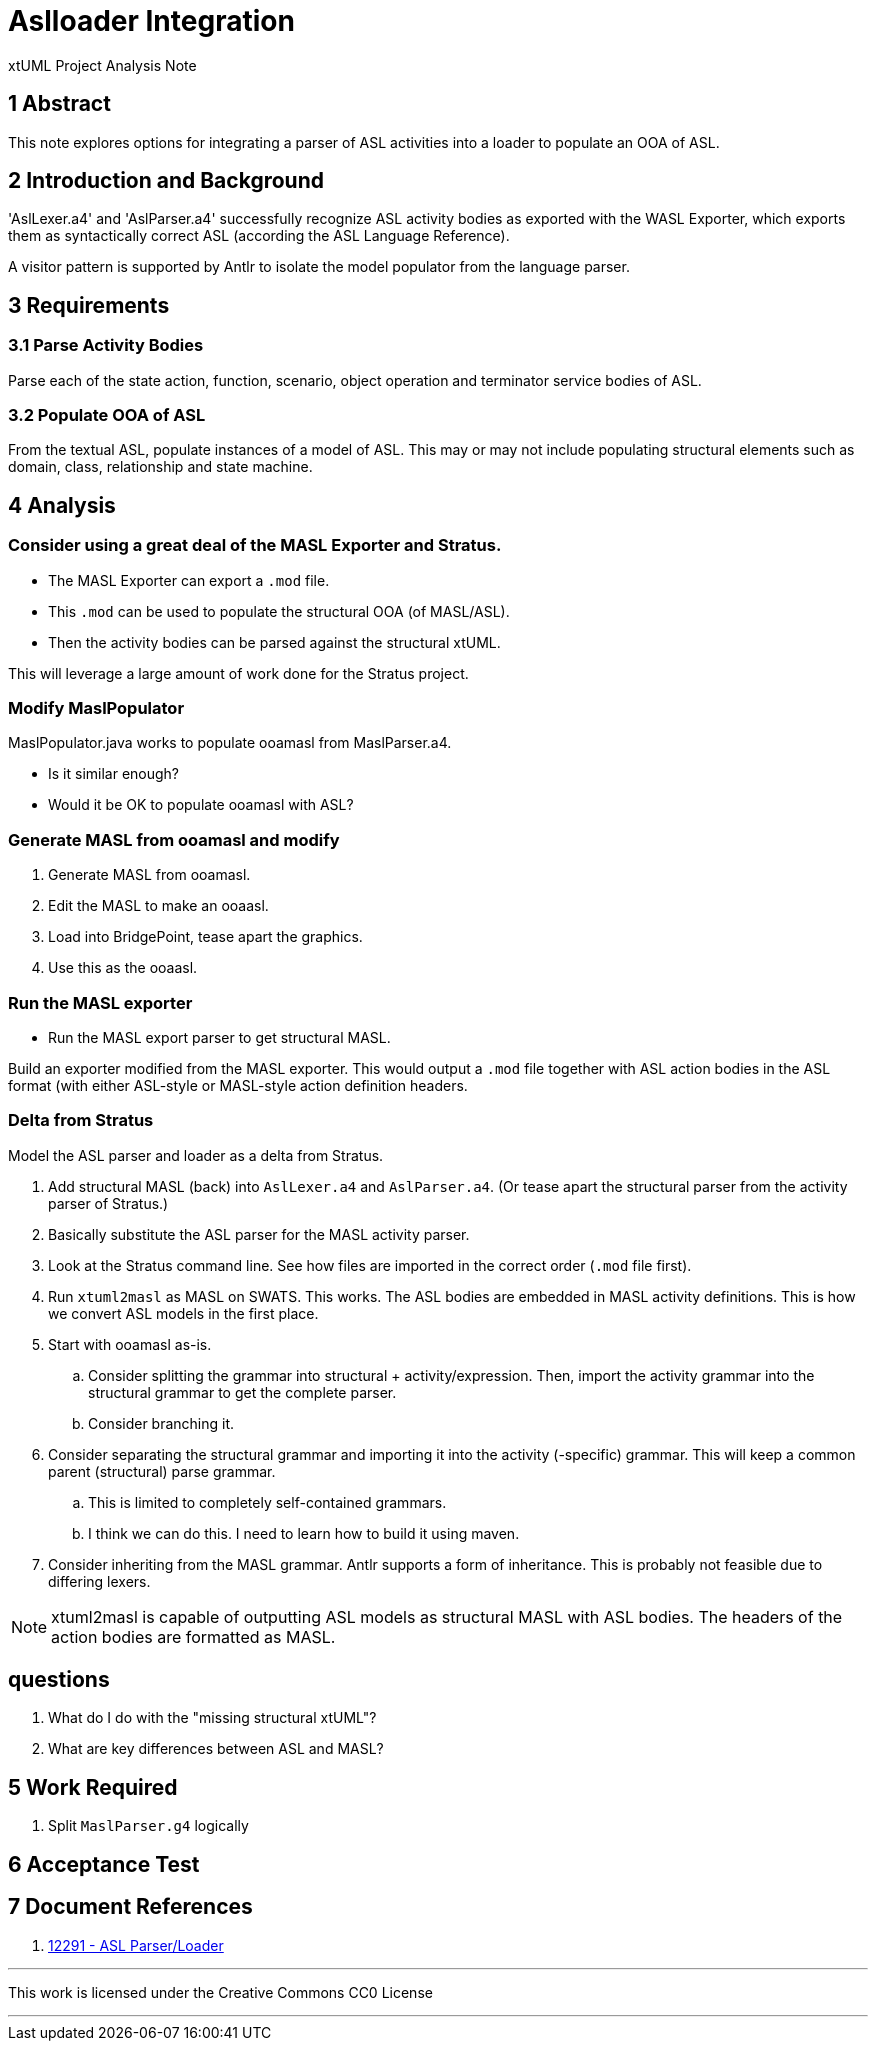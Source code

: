 = Aslloader Integration

xtUML Project Analysis Note

== 1 Abstract

This note explores options for integrating a parser of ASL activities into
a loader to populate an OOA of ASL.

== 2 Introduction and Background

'AslLexer.a4' and 'AslParser.a4' successfully recognize ASL activity
bodies as exported with the WASL Exporter, which exports them as
syntactically correct ASL (according the ASL Language Reference).

A visitor pattern is supported by Antlr to isolate the model populator
from the language parser.

== 3 Requirements

=== 3.1 Parse Activity Bodies

Parse each of the state action, function, scenario, object operation and
terminator service bodies of ASL.

=== 3.2 Populate OOA of ASL

From the textual ASL, populate instances of a model of ASL.  This may or
may not include populating structural elements such as domain, class,
relationship and state machine.

== 4 Analysis

=== Consider using a great deal of the MASL Exporter and Stratus.

* The MASL Exporter can export a `.mod` file.
* This `.mod` can be used to populate the structural OOA (of MASL/ASL).
* Then the activity bodies can be parsed against the structural xtUML.

This will leverage a large amount of work done for the Stratus project.

=== Modify MaslPopulator

MaslPopulator.java works to populate ooamasl from MaslParser.a4.

* Is it similar enough?
* Would it be OK to populate ooamasl with ASL?


=== Generate MASL from ooamasl and modify

. Generate MASL from ooamasl.
. Edit the MASL to make an ooaasl.
. Load into BridgePoint, tease apart the graphics.
. Use this as the ooaasl.

=== Run the MASL exporter

* Run the MASL export parser to get structural MASL.

Build an exporter modified from the MASL exporter.  This would output
a `.mod` file together with ASL action bodies in the ASL format (with
either ASL-style or MASL-style action definition headers.

=== Delta from Stratus

Model the ASL parser and loader as a delta from Stratus.

. Add structural MASL (back) into `AslLexer.a4` and `AslParser.a4`.
  (Or tease apart the structural parser from the activity parser of Stratus.)
. Basically substitute the ASL parser for the MASL activity parser.
. Look at the Stratus command line.  See how files are imported in the
  correct order (`.mod` file first).
. Run `xtuml2masl` as MASL on SWATS.  This works.  The ASL bodies are
  embedded in MASL activity definitions.  This is how we convert ASL
  models in the first place.
. Start with ooamasl as-is.
  .. Consider splitting the grammar into structural + activity/expression.
     Then, import the activity grammar into the structural grammar to get the
     complete parser.
  .. Consider branching it.
. Consider separating the structural grammar and importing it into the
  activity (-specific) grammar.  This will keep a common parent (structural)
  parse grammar.
  .. This is limited to completely self-contained grammars.
  .. I think we can do this.  I need to learn how to build it using maven.
. Consider inheriting from the MASL grammar.  Antlr supports a form of
  inheritance.  This is probably not feasible due to differing lexers.

NOTE:  xtuml2masl is capable of outputting ASL models as structural MASL
       with ASL bodies.  The headers of the action bodies are formatted
       as MASL.

== questions

. What do I do with the "missing structural xtUML"?
. What are key differences between ASL and MASL?





== 5 Work Required

. Split `MaslParser.g4` logically

== 6 Acceptance Test


== 7 Document References

. [[dr-1]] https://support.onefact.net/issues/12291[12291 - ASL Parser/Loader]

---

This work is licensed under the Creative Commons CC0 License

---
